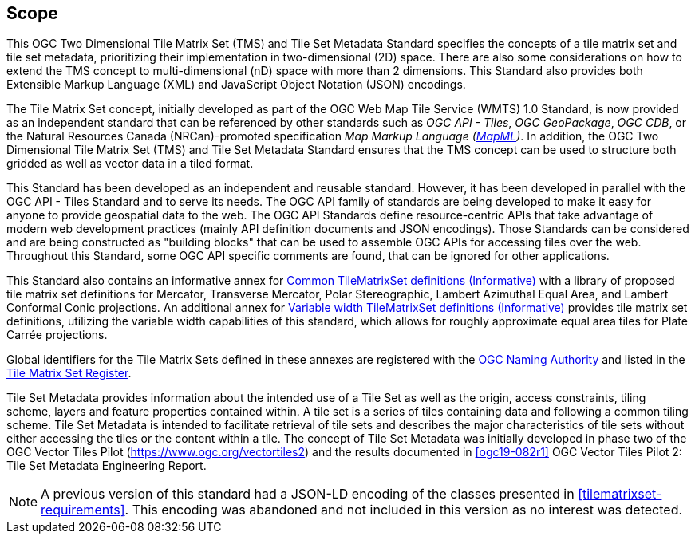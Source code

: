 == Scope

This OGC Two Dimensional Tile Matrix Set (TMS) and Tile Set Metadata Standard
specifies the concepts of a tile matrix set and tile set metadata, prioritizing their
implementation in two-dimensional (2D) space. There are also some considerations on how to extend the TMS concept to multi-dimensional (nD) space with more than 2 dimensions. This Standard also provides both Extensible Markup Language (XML) and JavaScript Object Notation (JSON) encodings.

The Tile Matrix Set concept, initially developed as part of the OGC Web Map Tile
Service (WMTS) 1.0 Standard, is now provided as an independent standard that can be
referenced by other standards such as _OGC API - Tiles_, _OGC GeoPackage_, _OGC CDB_,
or the Natural Resources Canada (NRCan)-promoted specification _Map Markup Language
(https://maps4html.org/MapML/spec/[MapML])_. In addition, the OGC Two Dimensional Tile Matrix Set (TMS) and Tile Set
Metadata Standard ensures that the TMS concept can be used to structure both gridded
as well as vector data in a tiled format.

This Standard has been developed as an independent and reusable standard. However, it
has been developed in parallel with the OGC API - Tiles Standard and to serve its
needs. The OGC API family of standards are being developed to make it easy for anyone
to provide geospatial data to the web. The OGC API Standards define resource-centric
APIs that take advantage of modern web development practices (mainly API definition
documents and JSON encodings). Those Standards can be considered and are being
constructed as "building blocks" that can be used to assemble OGC APIs for accessing
tiles over the web. Throughout this Standard, some OGC API specific comments are
found, that can be ignored for other applications.

This Standard also contains an informative annex for
<<annex-common-tilematrixset-definitions-informative,Common TileMatrixSet definitions
(Informative)>> with a library of proposed tile matrix set definitions for Mercator,
Transverse Mercator, Polar Stereographic, Lambert Azimuthal Equal Area, and Lambert
Conformal Conic projections.
An additional annex for
<<annex-variable-tilematrixset-definitions-informative,Variable width TileMatrixSet
definitions (Informative)>> provides tile matrix set definitions, utilizing the
variable width capabilities of this standard, which allows for roughly approximate
equal area tiles for Plate Carrée projections.

Global identifiers for the Tile Matrix Sets defined in these annexes are registered
with the https://www.ogc.org/projects/groups/ogcnasc[OGC Naming Authority] and listed in the
http://www.opengis.net/def/tms[Tile Matrix Set Register].

Tile Set Metadata provides information about the intended use of a Tile Set as
well as the origin, access constraints, tiling scheme, layers and feature properties
contained within. A tile set is a series of tiles containing data and following a
common tiling scheme. Tile Set Metadata is intended to facilitate retrieval of tile
sets and describes the major characteristics of tile sets without either accessing
the tiles or the content within a tile. The concept of Tile Set Metadata was initially developed
in phase two of the OGC Vector Tiles Pilot (https://www.ogc.org/vectortiles2) and the
results documented in <<ogc19-082r1>> OGC Vector Tiles Pilot 2: Tile Set Metadata
Engineering Report.

NOTE: A previous version of this standard had a JSON-LD encoding of the classes
presented in <<tilematrixset-requirements>>. This encoding was abandoned and not included in
this version as no interest was detected.
